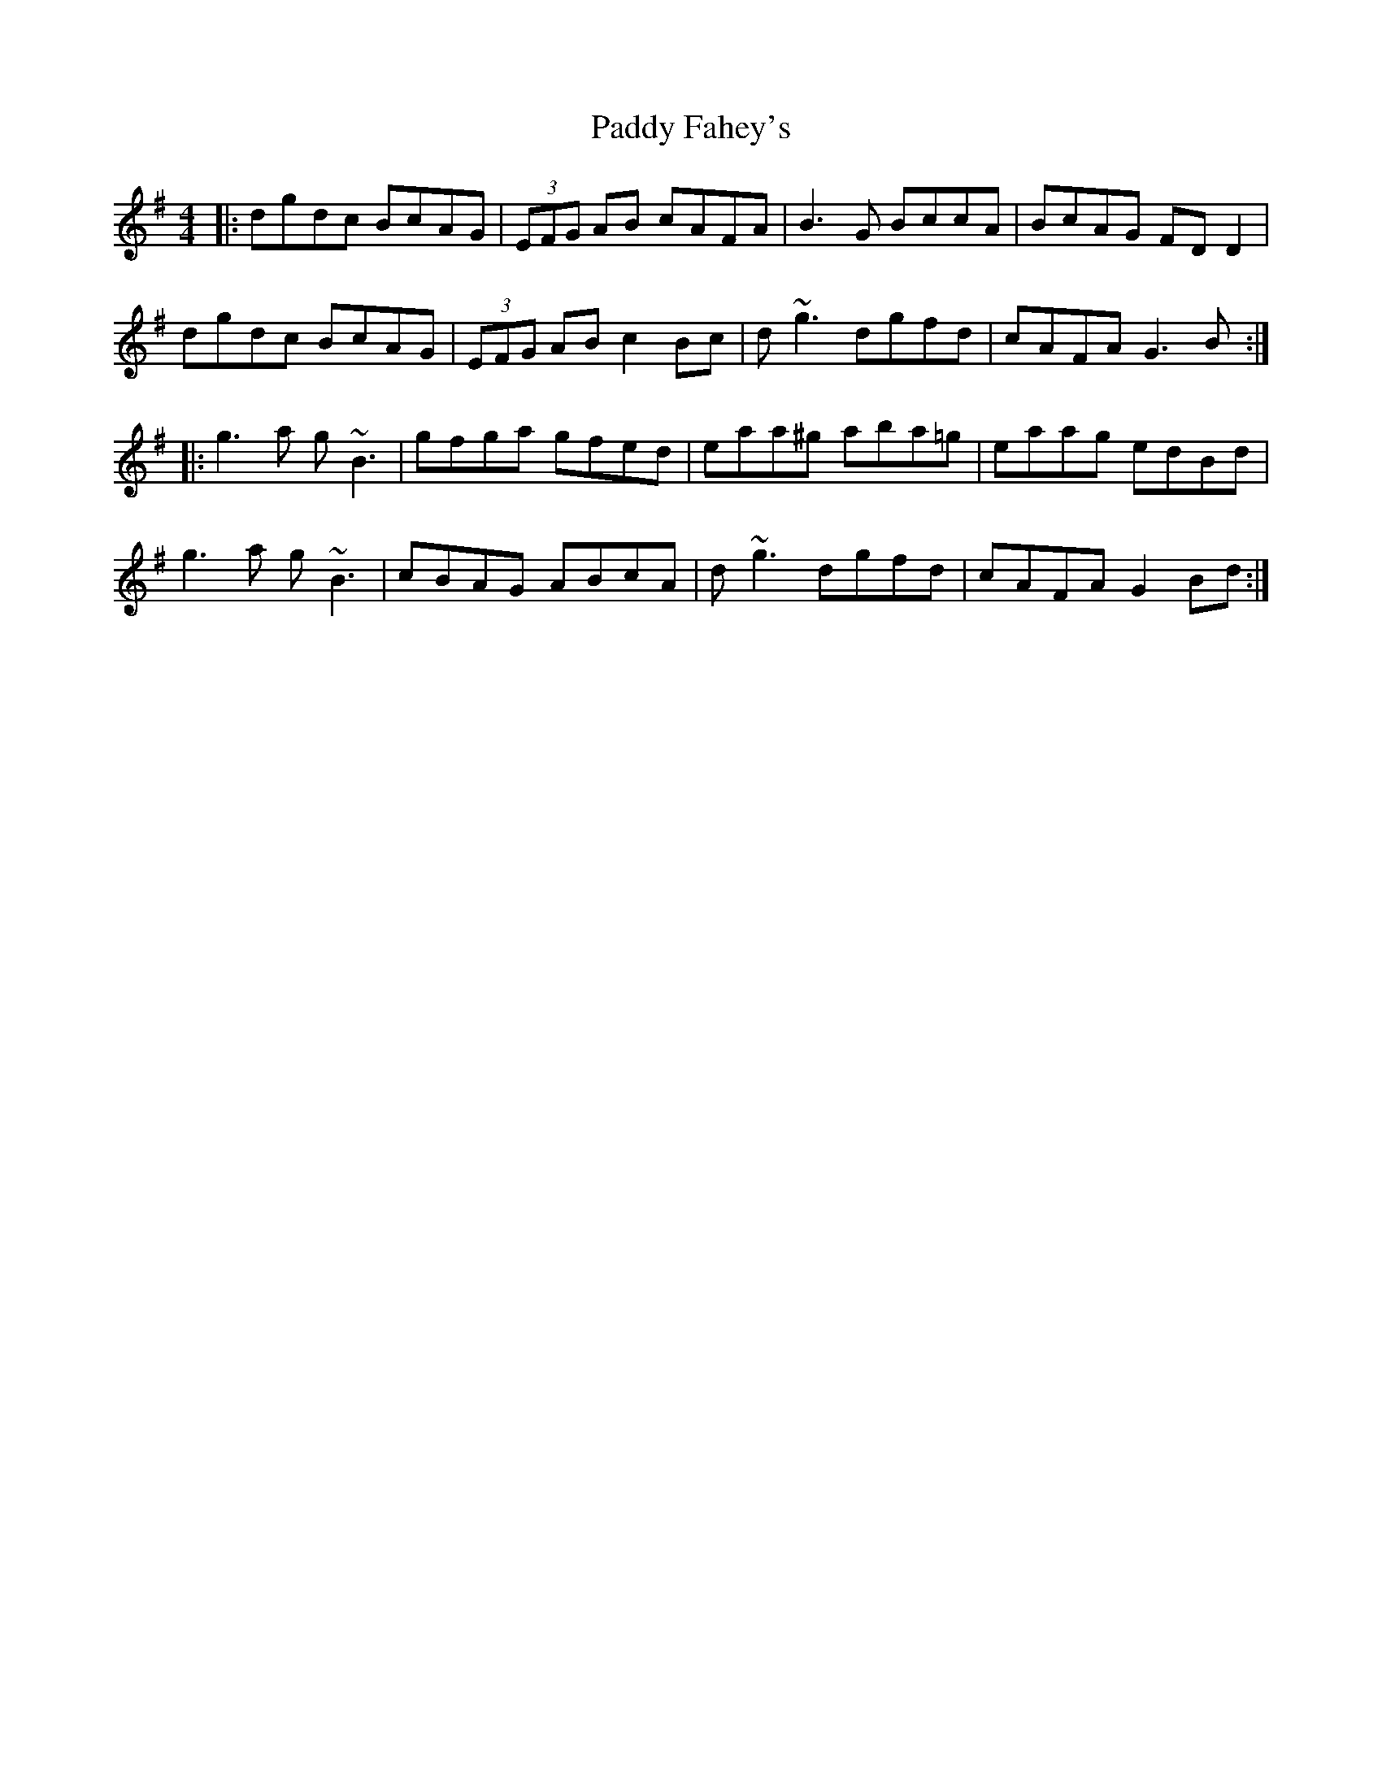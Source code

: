 X: 31099
T: Paddy Fahey's
R: reel
M: 4/4
K: Gmajor
|:dgdc BcAG|(3EFG AB cAFA|B3 G BccA|BcAG FD D2|
dgdc BcAG|(3EFG AB c2 Bc|d~g3 dgfd|cAFA G3 B:|
|:g3 a g~B3|gfga gfed|eaa^g aba=g|eaag edBd|
g3 a g~B3|cBAG ABcA|d~g3 dgfd|cAFA G2Bd:|


